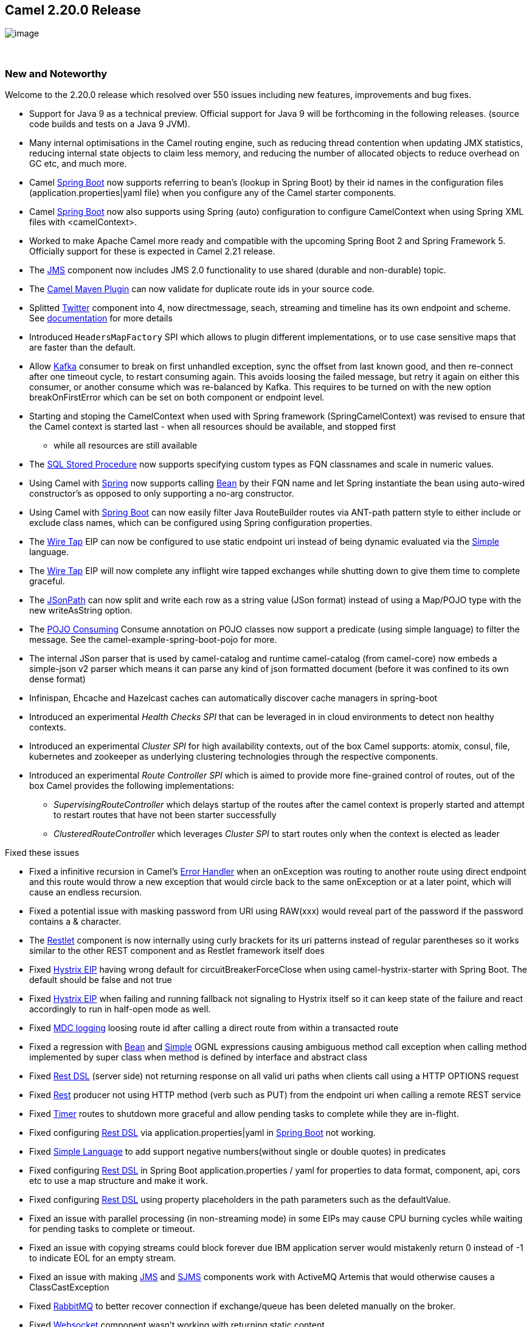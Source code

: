 [[ConfluenceContent]]
[[Camel2.20.0Release-Camel2.20.0Release]]
Camel 2.20.0 Release
--------------------

image:http://camel.apache.org/images/camel-box-small.png[image]

 

[[Camel2.20.0Release-NewandNoteworthy]]
New and Noteworthy
~~~~~~~~~~~~~~~~~~

Welcome to the 2.20.0 release which resolved over 550 issues including
new features, improvements and bug fixes.

* Support for Java 9 as a technical preview. Official support for Java 9
will be forthcoming in the following releases. (source code builds and
tests on a Java 9 JVM). 
* Many internal optimisations in the Camel routing engine, such as
reducing thread contention when updating JMX statistics, reducing
internal state objects to claim less memory, and reducing the number of
allocated objects to reduce overhead on GC etc, and much more. 
* Camel link:spring-boot.html[Spring Boot] now supports referring to
bean's (lookup in Spring Boot) by their id names in the configuration
files (application.properties|yaml file) when you configure any of the
Camel starter components.
* Camel link:spring-boot.html[Spring Boot] now also supports using
Spring (auto) configuration to configure CamelContext when using Spring
XML files with <camelContext>. 
* Worked to make Apache Camel more ready and compatible with the
upcoming Spring Boot 2 and Spring Framework 5. Officially support for
these is expected in Camel 2.21 release.
* The link:jms.html[JMS] component now includes JMS 2.0 functionality to
use shared (durable and non-durable) topic.
* The
https://github.com/apache/camel/blob/master/tooling/maven/camel-maven-plugin/src/main/docs/camel-maven-plugin.adoc[Camel
Maven Plugin] can now validate for duplicate route ids in your source
code.
* Splitted link:twitter.html[Twitter] component into 4, now
directmessage, seach, streaming and timeline has its own endpoint and
scheme.
See https://github.com/apache/camel/blob/master/components/camel-twitter/src/main/docs/twitter.adoc[documentation] for
more details
* Introduced `HeadersMapFactory` SPI which allows to plugin different
implementations, or to use case sensitive maps that are faster than the
default.
* Allow link:kafka.html[Kafka] consumer to break on first unhandled
exception, sync the offset from last known good, and then re-connect
after one timeout cycle, to restart consuming again. This avoids loosing
the failed message, but retry it again on either this consumer, or
another consume which was re-balanced by Kafka. This requires to be
turned on with the new option breakOnFirstError which can be set on both
component or endpoint level.
* Starting and stoping the CamelContext when used with Spring framework
(SpringCamelContext) was revised to ensure that the Camel context is
started last - when all resources should be available, and stopped first
- while all resources are still available
* The link:sql-stored-procedure.html[SQL Stored Procedure] now supports
specifying custom types as FQN classnames and scale in numeric values.
* Using Camel with link:spring.html[Spring] now supports calling
link:bean.html[Bean] by their FQN name and let Spring instantiate the
bean using auto-wired constructor's as opposed to only supporting a
no-arg constructor. 
* Using Camel with link:spring-boot.html[Spring Boot] can now easily
filter Java RouteBuilder routes via ANT-path pattern style to either
include or exclude class names, which can be configured using Spring
configuration properties.
* The link:wire-tap.html[Wire Tap] EIP can now be configured to use
static endpoint uri instead of being dynamic evaluated via the
link:simple.html[Simple] language. 
* The link:wire-tap.html[Wire Tap] EIP will now complete any inflight
wire tapped exchanges while shutting down to give them time to complete
graceful.
* The link:jsonpath.html[JSonPath] can now split and write each row as a
string value (JSon format) instead of using a Map/POJO type with the new
writeAsString option.
* The link:pojo-consuming.html[POJO Consuming] Consume annotation on
POJO classes now support a predicate (using simple language) to filter
the message. See the camel-example-spring-boot-pojo for more.
* The internal JSon parser that is used by camel-catalog and runtime
camel-catalog (from camel-core) now embeds a simple-json v2 parser which
means it can parse any kind of json formatted document (before it was
confined to its own dense format)
* Infinispan, Ehcache and Hazelcast caches can automatically discover
cache managers in spring-boot
* Introduced an experimental _Health Checks SPI_ that can be leveraged
in in cloud environments to detect non healthy contexts.
* Introduced an experimental _Cluster SPI_ for high availability
contexts, out of the box Camel supports: atomix, consul, file,
kubernetes and zookeeper as underlying clustering technologies through
the respective components.
* Introduced an experimental _Route Controller SPI_ which is aimed to
provide more fine-grained control of routes, out of the box Camel
provides the following implementations:
** _SupervisingRouteController_ which delays startup of the routes after
the camel context is properly started and attempt to restart routes that
have not been starter successfully
** _ClusteredRouteController_ which leverages _Cluster SPI_ to start
routes only when the context is elected as leader

Fixed these issues

* Fixed a infinitive recursion in Camel's link:error-handler.html[Error
Handler] when an onException was routing to another route using direct
endpoint and this route would throw a new exception that would circle
back to the same onException or at a later point, which will cause an
endless recursion.
* Fixed a potential issue with masking password from URI using RAW(xxx)
would reveal part of the password if the password contains a &
character.
* The link:restlet.html[Restlet] component is now internally using curly
brackets for its uri patterns instead of regular parentheses so it works
similar to the other REST component and as Restlet framework itself does
* Fixed link:hystrix-eip.html[Hystrix EIP] having wrong default for
circuitBreakerForceClose when using camel-hystrix-starter with Spring
Boot. The default should be false and not true
* Fixed link:hystrix-eip.html[Hystrix EIP] when failing and running
fallback not signaling to Hystrix itself so it can keep state of the
failure and react accordingly to run in half-open mode as well.
* Fixed link:mdc-logging.html[MDC logging] loosing route id after
calling a direct route from within a transacted route
* Fixed a regression with link:bean.html[Bean]
and link:simple.html[Simple] OGNL expressions causing ambiguous method
call exception when calling method implemented by super class when
method is defined by interface and abstract class
* Fixed link:rest-dsl.html[Rest DSL] (server side) not returning
response on all valid uri paths when clients call using a HTTP OPTIONS
request
* Fixed link:rest.html[Rest] producer not using HTTP method (verb such
as PUT) from the endpoint uri when calling a remote REST service
* Fixed link:timer.html[Timer] routes to shutdown more graceful and
allow pending tasks to complete while they are in-flight.
* Fixed configuring link:rest-dsl.html[Rest DSL] via
application.properties|yaml in link:spring-boot.html[Spring Boot] not
working. 
* Fixed https://cwiki.apache.org/confluence/display/CAMEL/Simple[Simple
Language] to add support negative numbers(without single or double
quotes) in predicates
* Fixed configuring link:rest-dsl.html[Rest DSL] in Spring Boot
application.properties / yaml for properties to data format, component,
api, cors etc to use a map structure and make it work.
* Fixed configuring link:rest-dsl.html[Rest DSL] using property
placeholders in the path parameters such as the defaultValue.
* Fixed an issue with parallel processing (in non-streaming mode) in
some EIPs may cause CPU burning cycles while waiting for pending tasks
to complete or timeout.
* Fixed an issue with copying streams could block forever due IBM
application server would mistakenly return 0 instead of -1 to indicate
EOL for an empty stream. 
* Fixed an issue with making link:jms.html[JMS] and link:sjms.html[SJMS]
components work with ActiveMQ Artemis that would otherwise causes a
ClassCastException
* Fixed link:rabbitmq.html[RabbitMQ] to better recover connection if
exchange/queue has been deleted manually on the broker.
* Fixed link:websocket.html[Websocket] component wasn't working with
returning static content

[[Camel2.20.0Release-New]]
New link:components.html[Components]
^^^^^^^^^^^^^^^^^^^^^^^^^^^^^^^^^^^^

* camel-atomix - a component to integrate Camel with Atomix
* camel-aws - added lamda component to be used for invoking and working
with AWS Lambda functions
* camel-caffeine - a component that allows you to interact with a
Caffeine cache
* camel-crypto-cms - a component for cryptographic message syntax
* camel-google-bigquery - Google BigQuery data warehouse for analytics.
* camel-headersmap - a faster implementation of case-insenstive map
(used by camel message headers) which can be added to classpath at
runtime to be auto installed
* camel-json-validator - validates the payload of a message using Everit
JSON schema validator.
* camel-iec60870 - to integrate Camel with IEC 60870-5-104 IoT devices
* camel-ldif - the ldif component allows you to do updates on an LDAP
server from a LDIF body content.
* camel-master - a component that leverage __Cluster SPI __to ensure
that only a single consumer in a camel cluster is active at any point in
time.
* camel-reactor - a reactor based back-end for camel's reactive streams
component
* camel-thrift - the Thrift component allows to call and expose remote
procedures (RPC) with Apache Thrift data format and serialization
mechanism
* camel-twilio - a component that allows you to interact with
https://www.twilio.com/[Twilio] REST APIs to call phones, send texts,
etc. from a Camel route

[[Camel2.20.0Release-NewAnnotations]]
New Annotations
^^^^^^^^^^^^^^^

* Added predicate to Consume

[[Camel2.20.0Release-NewDataFormats]]
New link:data-format.html[Data Formats]
^^^^^^^^^^^^^^^^^^^^^^^^^^^^^^^^^^^^^^^

* camel-asn1 - the ASN.1 data format is used for file transfer with
telecommunications protocols.
* camel-fastjson - JSon data format (using the FastJSon library) is used
for unmarshal a JSon payload to POJO or to marshal POJO back to JSon
payload.
* camel-thrift - the Thrift data format allows to call and expose remote
procedures (RPC) with Apache Thrift data format and serialization
mechanism

[[Camel2.20.0Release-Importantchangestoconsiderwhenupgrading]]
Important changes to consider when upgrading
~~~~~~~~~~~~~~~~~~~~~~~~~~~~~~~~~~~~~~~~~~~~

* Maven 3.3.3 or newer is required to build the project
* camel-dropbox - upgraded to v2 api as v1 is EOL and no longer possible
to use with dropbox. The v2 upgrade was not straightforward so there can
be backward compatible issues, which is out of our hands.
* camel-infinispan - the result is not more set in the
CamelInfinispanOperationResult header but in the in body. To change this
behavior you can set the header CamelInfinispanOperationResultHeader
with the name of the header that should contains the result or with the
resultHeader uri option
* camel-infinispan - the uri option _command_ has been deprecated and
replaced by _operation_ for consistency
* camel-infinispan - the commands are now int the short form PUT, GET
etc. old operation names like CamelInfinispanOperationPut,
CamelInfinispanOperationGet etc have been deprecated.
* camel-undertow - matchOnUriPrefix option is defaulted to be FALSE in
order to make it consistent with other components like Camel HTTP
components.
* Splitted link:twitter.html[Twitter] component into 4, now
directmessage, seach, streaming and timeline has its own endpoint and
scheme.
See https://github.com/apache/camel/blob/master/components/camel-twitter/src/main/docs/twitter.adoc[documentation] for
more details +
* RuntimeEndpointRegistry is no longer in extended mode by default. To
use that you need to set management statistics level to Extended
explicit.
* There is no RuntimeEndpointRegistry in use by default. You need to
explicit configure a registry to be used, or turn it on via management
agent, or set the statics level to extended mode.
* Camel with Spring XML routes will no longer register endpoints in the
Spring registry from Camel routes where <from> or <to> have endpoints
assigned with an explicit id attribute. The
option registerEndpointIdsFromRoute can be set to true on <camelContext>
to be backwards compatible. However this registration is deprecated,
instead you should use <endpoint> to register Camel endpoints with id's
in Spring registry.
* camel-spring-dm has been removed as it was not working properly anyway
and was deprecated some releases ago. For XML DSL with OSGi use
camel-blueprint instead.
* Copying streams in IOHelper from came-core now regard EOL of data if
the first read byte is zero to work around issues on some application
servers like IBM WebSphere. This can be turned off by setting JVM system
property "camel.zeroByteEOLEnabled=false".
* The camel-jms component now dependes by default on the JMS 2.0 API
(geronimo-jms_2.0_spec) instead of JMS 1.1 API (geronimo-jms_1.1_spec).
However camel-jms works at runtime with both JMS 1.1 or 2.0 specs so
include the JMS spec JARs of your choice.
* camel-kura upgraded to newer OSGi API version
* camel-stomp uses the destination as-is, where as before it would
replace all slash characters with colon. But according to the STOMP spec
the destination should be used as-is, and is broker specific.
* camel-ignite is updated from using Ignite version 1.9.x to 2.2.x
* camel-dozer has upgraded from Dozer v5 to v6 which requires migration.
See Dozer migration
guides https://dozermapper.github.io/gitbook/migration/v5-to-v6.html and https://dozermapper.github.io/gitbook/migration/v6-to-v61.html

[[Camel2.20.0Release-GettingtheDistributions]]
Getting the Distributions
~~~~~~~~~~~~~~~~~~~~~~~~~

[[Camel2.20.0Release-BinaryDistributions]]
Binary Distributions
^^^^^^^^^^^^^^^^^^^^

[width="100%",cols="34%,33%,33%",options="header",]
|=======================================================================
|Description |Download Link |PGP Signature file of download
|Windows Distribution
|http://www.apache.org/dyn/closer.cgi/camel/apache-camel/2.20.0/apache-camel-2.20.0.zip[apache-camel-2.20.0.zip]
|http://www.apache.org/dist/camel/apache-camel/2.20.0/apache-camel-2.20.0.zip.asc[apache-camel-2.20.0.zip.asc]

|Unix/Linux/Cygwin Distribution
|http://www.apache.org/dyn/closer.cgi/camel/apache-camel/2.20.0/apache-camel-2.20.0.tar.gz[apache-camel-2.20.0.tar.gz]
|http://www.apache.org/dist/camel/apache-camel/2.20.0/apache-camel-2.20.0.tar.gz.asc[apache-camel-2.20.0.tar.gz.asc]
|=======================================================================

[Info]
====
 **The above URLs use redirection**

The above URLs use the Apache Mirror system to redirect you to a
suitable mirror for your download. Some users have experienced issues
with some versions of browsers (e.g. some Safari browsers). If the
download doesn't seem to work for you from the above URL then try using
http://www.mozilla.com/en-US/firefox/[FireFox]

====

[[Camel2.20.0Release-SourceDistributions]]
Source Distributions
^^^^^^^^^^^^^^^^^^^^

[width="100%",cols="34%,33%,33%",options="header",]
|=======================================================================
|Description |Download Link |PGP Signature file of download
|Source (zip)
|http://www.apache.org/dyn/closer.cgi/camel/apache-camel/2.20.0/apache-camel-2.20.0-src.zip[apache-camel-2.20.0-src.zip]
|http://www.apache.org/dist/camel/apache-camel/2.20.0/apache-camel-2.20.0-src.zip.asc[apache-camel-2.20.0-src.zip.asc]
|=======================================================================

[[Camel2.20.0Release-GettingtheBinariesusingMaven2]]
Getting the Binaries using Maven 2
^^^^^^^^^^^^^^^^^^^^^^^^^^^^^^^^^^

To use this release in your maven project, the proper dependency
configuration that you should use in your
http://maven.apache.org/guides/introduction/introduction-to-the-pom.html[Maven
POM] is:

[source,brush:,java;,gutter:,false;,theme:,Default]
----
<dependency>
  <groupId>org.apache.camel</groupId>
  <artifactId>camel-core</artifactId>
  <version>2.20.0</version>
</dependency>
----

[[Camel2.20.0Release-GitTagCheckout]]
Git Tag Checkout
^^^^^^^^^^^^^^^^

[source,brush:,java;,gutter:,false;,theme:,Default]
----
git clone https://git-wip-us.apache.org/repos/asf/camel.git
cd camel
git checkout camel-2.20.0
----

[[Camel2.20.0Release-Changelog]]
Changelog
~~~~~~~~~

For a more detailed view of new features and bug fixes, see the:

* https://issues.apache.org/jira/secure/ReleaseNote.jspa?version=12340219&styleName=&projectId=12311211[Release
notes for 2.20.0]
